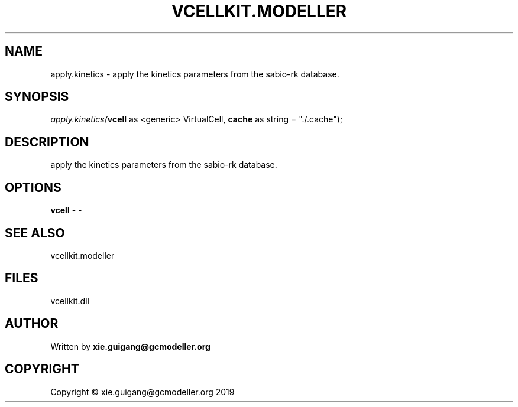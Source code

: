 .\" man page create by R# package system.
.TH VCELLKIT.MODELLER 4 2020-04-27 "apply.kinetics" "apply.kinetics"
.SH NAME
apply.kinetics \- apply the kinetics parameters from the sabio-rk database.
.SH SYNOPSIS
\fIapply.kinetics(\fBvcell\fR as <generic> VirtualCell, 
\fBcache\fR as string = "./.cache");\fR
.SH DESCRIPTION
.PP
apply the kinetics parameters from the sabio-rk database.
.PP
.SH OPTIONS
.PP
\fBvcell\fB \fR\- -
.PP
.SH SEE ALSO
vcellkit.modeller
.SH FILES
.PP
vcellkit.dll
.PP
.SH AUTHOR
Written by \fBxie.guigang@gcmodeller.org\fR
.SH COPYRIGHT
Copyright © xie.guigang@gcmodeller.org 2019
